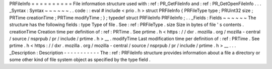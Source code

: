 PRFileInfo
=
=
=
=
=
=
=
=
=
=
File
information
structure
used
with
:
ref
:
PR_GetFileInfo
and
:
ref
:
PR_GetOpenFileInfo
.
.
.
_Syntax
:
Syntax
~
~
~
~
~
~
.
.
code
:
:
eval
#
include
<
prio
.
h
>
struct
PRFileInfo
{
PRFileType
type
;
PRUint32
size
;
PRTime
creationTime
;
PRTime
modifyTime
;
}
;
typedef
struct
PRFileInfo
PRFileInfo
;
.
.
_Fields
:
Fields
~
~
~
~
~
~
The
structure
has
the
following
fields
:
type
Type
of
file
.
See
:
ref
:
PRFileType
.
size
Size
in
bytes
of
file
'
s
contents
.
creationTime
Creation
time
per
definition
of
:
ref
:
PRTime
.
See
prtime
.
h
<
https
:
/
/
dxr
.
mozilla
.
org
/
mozilla
-
central
/
source
/
nsprpub
/
pr
/
include
/
prtime
.
h
>
__
.
modifyTime
Last
modification
time
per
definition
of
:
ref
:
PRTime
.
See
prtime
.
h
<
https
:
/
/
dxr
.
mozilla
.
org
/
mozilla
-
central
/
source
/
nsprpub
/
pr
/
include
/
prtime
.
h
>
__
.
.
.
_Description
:
Description
-
-
-
-
-
-
-
-
-
-
-
The
:
ref
:
PRFileInfo
structure
provides
information
about
a
file
a
directory
or
some
other
kind
of
file
system
object
as
specified
by
the
type
field
.
